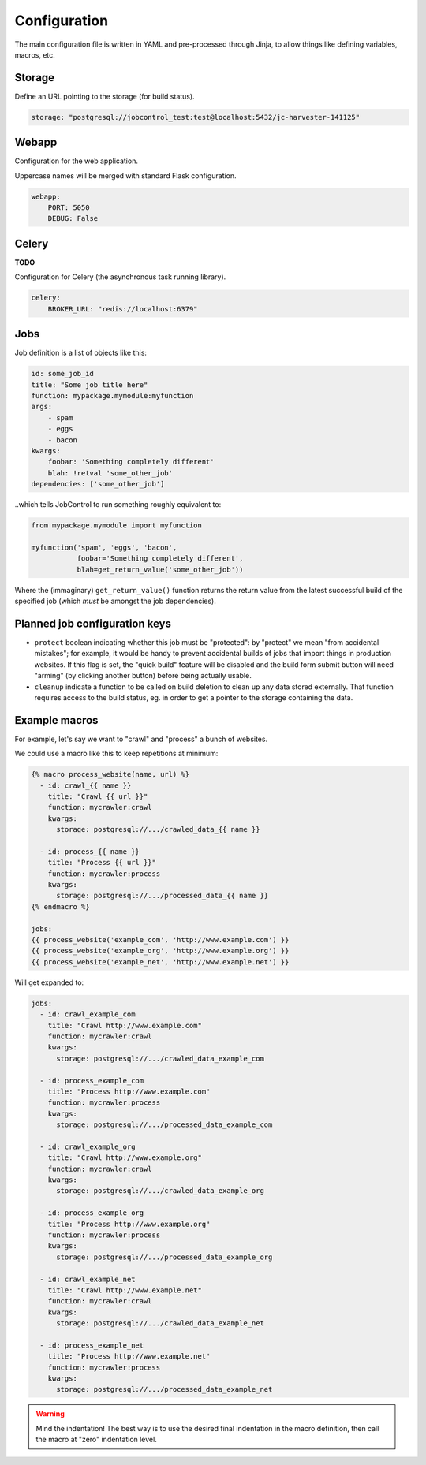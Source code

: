 Configuration
#############

The main configuration file is written in YAML and pre-processed
through Jinja, to allow things like defining variables, macros, etc.


Storage
=======

Define an URL pointing to the storage (for build status).

.. code-block:: yaml

    storage: "postgresql://jobcontrol_test:test@localhost:5432/jc-harvester-141125"

Webapp
======

Configuration for the web application.

Uppercase names will be merged with standard Flask configuration.


.. code-block:: yaml

    webapp:
        PORT: 5050
        DEBUG: False


Celery
======

**TODO**

Configuration for Celery (the asynchronous task running library).


.. code-block:: yaml

    celery:
        BROKER_URL: "redis://localhost:6379"


Jobs
====

Job definition is a list of objects like this:

.. code-block:: yaml

    id: some_job_id
    title: "Some job title here"
    function: mypackage.mymodule:myfunction
    args:
        - spam
        - eggs
        - bacon
    kwargs:
        foobar: 'Something completely different'
        blah: !retval 'some_other_job'
    dependencies: ['some_other_job']

..which tells JobControl to run something roughly equivalent to:

.. code-block:: python

    from mypackage.mymodule import myfunction

    myfunction('spam', 'eggs', 'bacon',
               foobar='Something completely different',
               blah=get_return_value('some_other_job'))

Where the (immaginary) ``get_return_value()`` function returns the return
value from the latest successful build of the specified job (which *must*
be amongst the job dependencies).


Planned job configuration keys
==============================

- ``protect`` boolean indicating whether this job must be "protected":
  by "protect" we mean "from accidental mistakes"; for example, it would
  be handy to prevent accidental builds of jobs that import things in
  production websites. If this flag is set, the "quick build" feature
  will be disabled and the build form submit button will need "arming"
  (by clicking another button) before being actually usable.

- ``cleanup`` indicate a function to be called on build deletion to clean up
  any data stored externally. That function requires access to the build
  status, eg. in order to get a pointer to the storage containing the data.


Example macros
==============

For example, let's say we want to "crawl" and "process" a bunch of websites.

We could use a macro like this to keep repetitions at minimum:

.. code-block:: jinja

    {% macro process_website(name, url) %}
      - id: crawl_{{ name }}
        title: "Crawl {{ url }}"
        function: mycrawler:crawl
        kwargs:
          storage: postgresql://.../crawled_data_{{ name }}

      - id: process_{{ name }}
        title: "Process {{ url }}"
        function: mycrawler:process
        kwargs:
          storage: postgresql://.../processed_data_{{ name }}
    {% endmacro %}

    jobs:
    {{ process_website('example_com', 'http://www.example.com') }}
    {{ process_website('example_org', 'http://www.example.org') }}
    {{ process_website('example_net', 'http://www.example.net') }}

Will get expanded to:

.. code-block:: yaml

    jobs:
      - id: crawl_example_com
        title: "Crawl http://www.example.com"
        function: mycrawler:crawl
        kwargs:
          storage: postgresql://.../crawled_data_example_com

      - id: process_example_com
        title: "Process http://www.example.com"
        function: mycrawler:process
        kwargs:
          storage: postgresql://.../processed_data_example_com

      - id: crawl_example_org
        title: "Crawl http://www.example.org"
        function: mycrawler:crawl
        kwargs:
          storage: postgresql://.../crawled_data_example_org

      - id: process_example_org
        title: "Process http://www.example.org"
        function: mycrawler:process
        kwargs:
          storage: postgresql://.../processed_data_example_org

      - id: crawl_example_net
        title: "Crawl http://www.example.net"
        function: mycrawler:crawl
        kwargs:
          storage: postgresql://.../crawled_data_example_net

      - id: process_example_net
        title: "Process http://www.example.net"
        function: mycrawler:process
        kwargs:
          storage: postgresql://.../processed_data_example_net

.. warning::

   Mind the indentation! The best way is to use the desired final indentation
   in the macro definition, then call the macro at "zero" indentation level.
